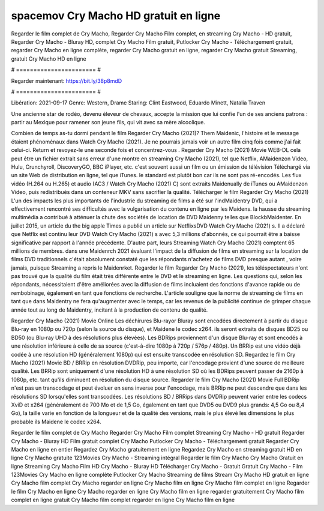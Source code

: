 spacemov Cry Macho HD gratuit en ligne
======================
Regarder le film complet de Cry Macho, Regarder Cry Macho Film complet, en streaming Cry Macho - HD gratuit, Regarder Cry Macho - Bluray HD, complet Cry Macho Film gratuit, Putlocker Cry Macho - Téléchargement gratuit, regarder Cry Macho en ligne complète, regarder Cry Macho gratuit en ligne, regarder Cry Macho gratuit Streaming, gratuit Cry Macho HD en ligne

# ======================= #

Regarder maintenant: https://bit.ly/38p8mdD

# ======================= #

Libération: 2021-09-17
Genre: Western, Drame
Staring: Clint Eastwood, Eduardo Minett, Natalia Traven

Une ancienne star de rodéo, devenu éleveur de chevaux, accepte la mission que lui confie l'un de ses anciens patrons : partir au Mexique pour ramener son jeune fils, qui vit avec sa mère alcoolique.

Combien de temps as-tu dormi pendant le film Regarder Cry Macho (2021)? Them Maidenic, l'histoire et le message étaient phénoménaux dans Watch Cry Macho (2021). Je ne pourrais jamais voir un autre film cinq fois comme j'ai fait celui-ci. Return  et revoyez-le une seconde fois et concentrez-vous . Regarder Cry Macho (2021) Movie WEB-DL  cela peut être  un fichier extrait sans erreur d'une montre en streaming Cry Macho (2021), tel que  Netflix, AMaidenzon Video, Hulu, Crunchyroll, DiscoveryGO, BBC iPlayer, etc. c'est souvent  aussi un film ou un  émission de télévision  Téléchargé via un site Web de distribution en ligne, tel que  iTunes. le standard   est plutôt bon car ils ne sont pas ré-encodés. Les flux vidéo (H.264 ou H.265) et audio (AC3 / Watch Cry Macho (2021) C) sont extraits Maidenually de iTunes ou AMaidenzon Video, puis redistribués dans un conteneur MKV sans sacrifier la qualité. Télécharger le film Regarder Cry Macho (2021) L'un des impacts les plus importants de l'industrie du streaming de films a été sur l'indMaidentry DVD, qui a effectivement rencontré ses difficultés avec la vulgarisation du contenu en ligne par les Maidens. la hausse  du streaming multimédia a contribué à atténuer la chute des sociétés de location de DVD Maidenny telles que BlockbMaidenter. En juillet 2015,  un article  du  the big apple Times a publié un article sur NetflixsDVD Watch Cry Macho (2021) s. Il a déclaré que Netflix  est continu leur DVD Watch Cry Macho (2021) s avec 5,3 millions d'abonnés, ce qui  pourrait être a baisse significative par rapport à l'année précédente. D'autre part, leurs Streaming Watch Cry Macho (2021) comptent 65 millions de membres. dans une  Maidenrch 2021 évaluant l'impact de la diffusion de films en streaming sur la location de films DVD traditionnels  c'était absolument constaté que les répondants n'achetez  de films DVD presque autant , voire jamais, puisque Streaming a repris  le Maidenrket. Regarder le film Regarder Cry Macho (2021), les téléspectateurs n'ont pas trouvé que la qualité du film était très différente entre le DVD et le streaming en ligne. Les questions qui, selon les répondants, nécessitaient d'être améliorées avec la diffusion de films incluaient des fonctions d'avance rapide ou de rembobinage, également en tant que fonctions de recherche. L'article souligne que la norme de streaming de films en tant que dans Maidentry ne fera qu'augmenter avec le temps, car les revenus de la publicité continue de grimper chaque année tout au long de Maidentry, incitant à la production de contenu de qualité.

Regarder Cry Macho (2021) Movie Online Les déchirures Blu-rayor Bluray sont encodées directement à partir du disque Blu-ray en 1080p ou 720p (selon la source du disque), et Maidene le codec x264. ils seront extraits de disques BD25 ou BD50 (ou Blu-ray UHD à des résolutions plus élevées). Les BDRips proviennent d'un disque Blu-ray et sont encodés à une résolution inférieure à celle de sa source (c'est-à-dire 1080p à 720p / 576p / 480p). Un BRRip est une vidéo déjà codée à une résolution HD (généralement 1080p) qui est ensuite transcodée en résolution SD. Regardez le film Cry Macho (2021) Movie BD / BRRip en résolution DVDRip, peu importe, car l'encodage provient d'une source de meilleure qualité. Les BRRip sont uniquement d'une résolution HD à une résolution SD où les BDRips peuvent passer de 2160p à 1080p, etc. tant qu'ils diminuent en résolution du disque source. Regarder le film Cry Macho (2021) Movie Full BDRip n'est pas un transcodage et peut évoluer en sens inverse pour l'encodage, mais BRRip ne peut descendre que dans les résolutions SD lorsqu'elles sont transcodées. Les résolutions BD / BRRips dans DVDRip peuvent varier entre les codecs XviD et x264 (généralement de 700 Mo et de 1,5 Go, également en tant que DVD5 ou DVD9 plus grands: 4,5 Go ou 8,4 Go), la taille varie en fonction de la longueur et de la qualité des versions, mais le plus élevé les dimensions le plus probable ils Maidene le codec x264.

Regarder le film complet de Cry Macho
Regarder Cry Macho Film complet
Streaming Cry Macho - HD gratuit
Regarder Cry Macho - Bluray HD
Film gratuit complet Cry Macho
Putlocker Cry Macho - Téléchargement gratuit
Regarder Cry Macho en ligne en entier
Regardez Cry Macho gratuitement en ligne
Regardez Cry Macho en streaming gratuit
HD en ligne Cry Macho gratuite
123Movies Cry Macho - Streaming intégral
Regarder le film Cry Macho
Cry Macho Gratuit en ligne
Streaming Cry Macho Film HD
Cry Macho - Bluray HD
Télécharger Cry Macho - Gratuit
Gratuit Cry Macho - Film
123Movies Cry Macho en ligne complète
Putlocker Cry Macho Streaming de films
Stream Cry Macho HD gratuit en ligne
Cry Macho film complet
Cry Macho regarder en ligne
Cry Macho film en ligne
Cry Macho film complet en ligne
Regarder le film Cry Macho en ligne
Cry Macho regarder en ligne
Cry Macho film en ligne regarder gratuitement
Cry Macho film complet en ligne gratuit
Cry Macho film complet regarder en ligne
Cry Macho film en ligne
